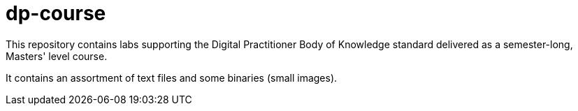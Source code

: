# dp-course
This repository contains labs supporting the Digital Practitioner Body of Knowledge standard delivered as a semester-long, Masters' level course. 

It contains an assortment of text files and some binaries (small images).

